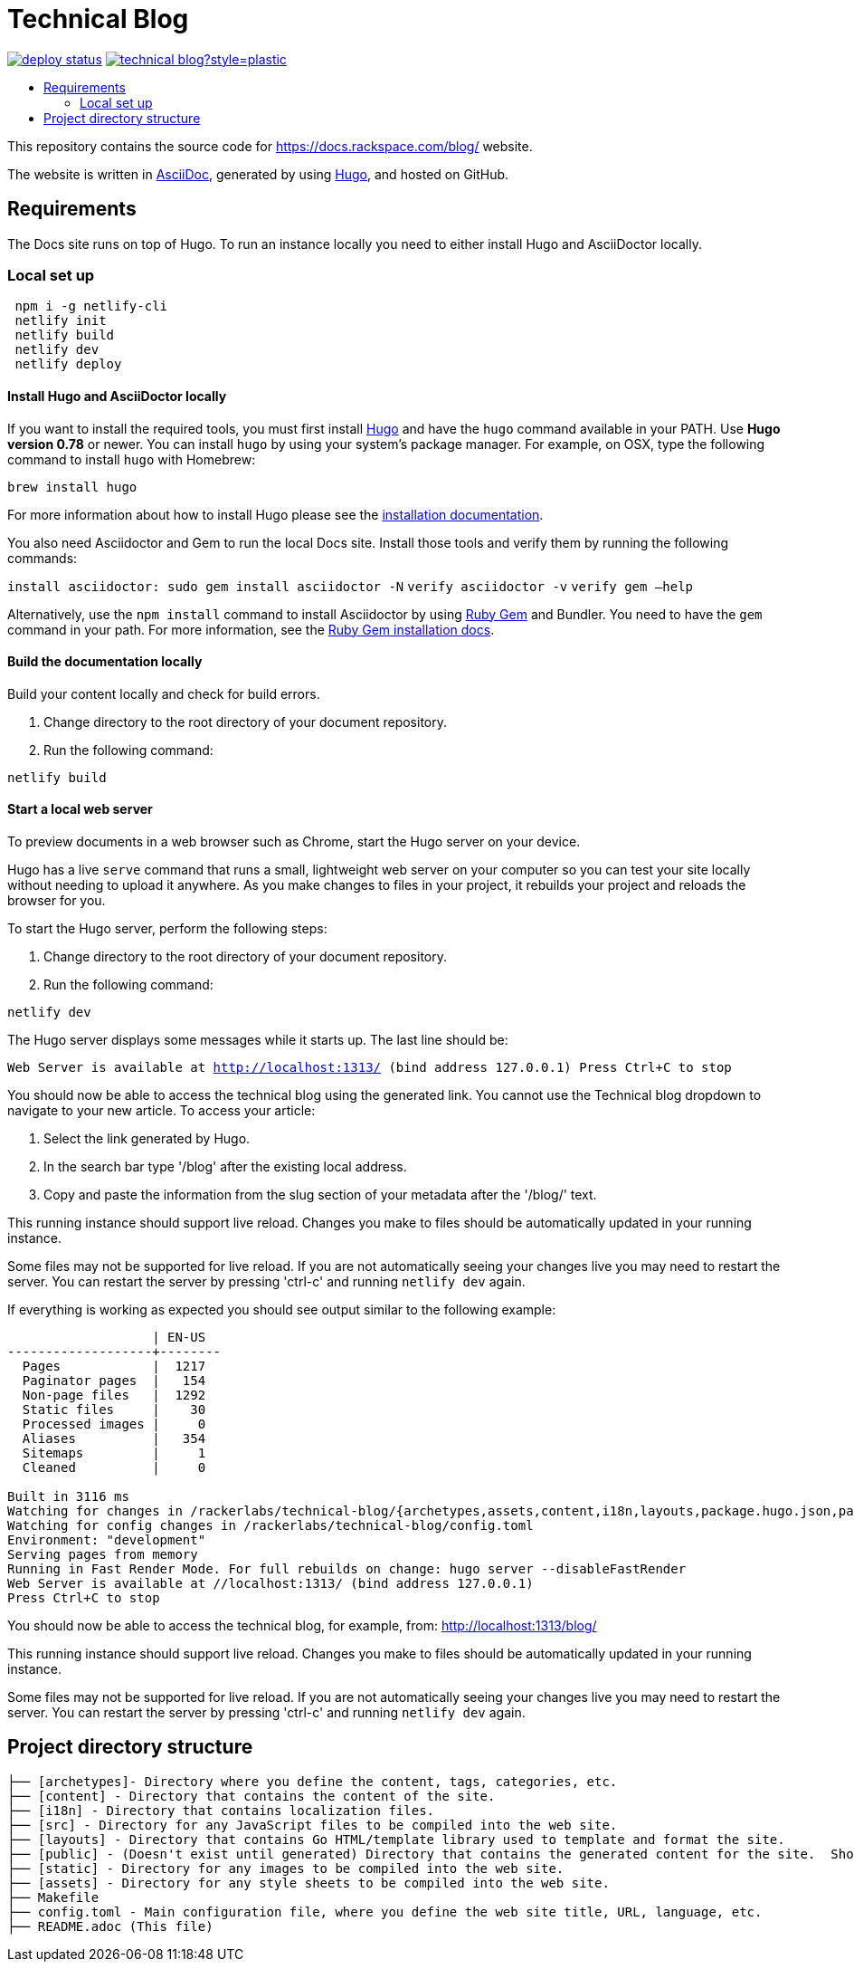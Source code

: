 :toc: macro
:toc-title:

= Technical Blog

https://app.netlify.com/sites/docs-rackspace-com/deploys[image:https://api.netlify.com/api/v1/badges/4abc18d8-6c6f-43f6-8d8c-f3a1749c263c/deploy-status[title="Netlify Status"]] https://github.com/rackerlabs/technical-blog/graphs/contributors[image:https://img.shields.io/github/contributors-anon/rackerlabs/technical-blog?style=plastic[title=GitHub contributors]]

toc::[]

This repository contains the source code for https://docs.rackspace.com/blog/ website.

The website is written in link:https://asciidoctor.org/docs/asciidoc-syntax-quick-reference/[AsciiDoc], generated by using link:https://gohugo.io/[Hugo], and hosted on GitHub.

== Requirements

The Docs site runs on top of Hugo. To run an instance locally you need to either install
Hugo and AsciiDoctor locally.


=== Local set up
```sh
 npm i -g netlify-cli
 netlify init
 netlify build
 netlify dev
 netlify deploy
```

==== Install Hugo and AsciiDoctor locally

If you want to install the required tools, you must first install link://https://gohugo.io/[Hugo]
and have the `hugo` command available in your PATH. Use **Hugo version 0.78** or newer. You can
install `hugo` by using your system's package manager. For example, on OSX, type the following
command to install `hugo` with Homebrew:

```sh
brew install hugo
```

For more information about how to install Hugo please see the
link:https://gohugo.io/getting-started/installing/[installation documentation].

You also need Asciidoctor and Gem to run the local Docs site. Install those tools and verify them by
running the following commands:

`install asciidoctor: sudo gem install asciidoctor -N`
`verify asciidoctor -v`
`verify gem —help`

Alternatively, use the `npm install` command to install Asciidoctor by using link:https://rubygems.org[Ruby Gem]
and Bundler. You need to have the `gem` command in your path. For more information, see the
link:https://rubygems.org/pages/download[Ruby Gem installation docs].

====  Build the documentation locally

Build your content locally and check for build errors.

1. Change directory to the root directory of your document repository.
2. Run the following command:

```sh
netlify build
```

====  Start a local web server

To preview documents in a web browser such as Chrome, start the Hugo server on your device.

Hugo has a live `serve` command that runs a small, lightweight web server on your computer so you can
test your site locally without needing to upload it anywhere.  As you make changes to files in your project,
it rebuilds your project and reloads the browser for you.

To start the Hugo server, perform the following steps:

1. Change directory to the root directory of your document repository.
2. Run the following command:

`netlify dev`

The Hugo server displays some messages while it starts up.  The last line should be:

`Web Server is available at http://localhost:1313/ (bind address 127.0.0.1)
Press Ctrl+C to stop`

You should now be able to access the technical blog using the generated link. You cannot use the Technical blog dropdown 
to navigate to your new article. To access your article:

1. Select the link generated by Hugo.
2. In the search bar type '/blog' after the existing local address. 
3. Copy and paste the information from the slug section of your metadata after the '/blog/' text. 

This running instance should support live reload. Changes you make to files should be automatically
updated in your running instance.

Some files may not be supported for live reload. If you are not automatically seeing your changes live
you may need to restart the server. You can restart the server by pressing 'ctrl-c' and running `netlify dev`
again.

If everything is working as expected you should see output similar to the following example:

```
                   | EN-US
-------------------+--------
  Pages            |  1217
  Paginator pages  |   154
  Non-page files   |  1292
  Static files     |    30
  Processed images |     0
  Aliases          |   354
  Sitemaps         |     1
  Cleaned          |     0

Built in 3116 ms
Watching for changes in /rackerlabs/technical-blog/{archetypes,assets,content,i18n,layouts,package.hugo.json,package.json,postcss.config.js,static}
Watching for config changes in /rackerlabs/technical-blog/config.toml
Environment: "development"
Serving pages from memory
Running in Fast Render Mode. For full rebuilds on change: hugo server --disableFastRender
Web Server is available at //localhost:1313/ (bind address 127.0.0.1)
Press Ctrl+C to stop

```

You should now be able to access the technical blog, for example, from: link:http://localhost:1313/blog/[http://localhost:1313/blog/]

This running instance should support live reload. Changes you make to files should be automatically
updated in your running instance.

Some files may not be supported for live reload. If you are not automatically seeing your changes live
you may need to restart the server. You can restart the server by pressing 'ctrl-c' and running 
`netlify dev` again.

==  Project directory structure

```
├── [archetypes]- Directory where you define the content, tags, categories, etc.
├── [content] - Directory that contains the content of the site.
├── [i18n] - Directory that contains localization files.
├── [src] - Directory for any JavaScript files to be compiled into the web site.
├── [layouts] - Directory that contains Go HTML/template library used to template and format the site.
├── [public] - (Doesn't exist until generated) Directory that contains the generated content for the site.  Should be part of your git.ignore file.
├── [static] - Directory for any images to be compiled into the web site.
├── [assets] - Directory for any style sheets to be compiled into the web site.
├── Makefile
├── config.toml - Main configuration file, where you define the web site title, URL, language, etc.
├── README.adoc (This file)
```


